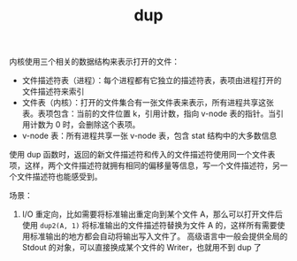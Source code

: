 :PROPERTIES:
:ID:       c99f811b-8662-40eb-99dc-142d6b7f724e
:END:
#+TITLE: dup

内核使用三个相关的数据结构来表示打开的文件：
+ 文件描述符表（进程）：每个进程都有它独立的描述符表，表项由进程打开的文件描述符来索引
+ 文件表（内核）：打开的文件集合有一张文件表来表示，所有进程共享这张表。表项包含：当前的文件位置 k，引用计数，指向 v-node 表的指针。当引用计数为 0 时，会删除这个表项。
+ v-node 表：所有进程共享一张 v-node 表，包含 stat 结构中的大多数信息

使用 dup 函数时，返回的新文件描述符和传入的文件描述符使用同一个文件表项，这样，两个文件描述符就拥有相同的偏移量等信息，写一个文件描述符，另一个文件描述符也能感受到。

场景：
1. I/O 重定向，比如需要将标准输出重定向到某个文件 A，那么可以打开文件后使用 =dup2(A, 1)= 将标准输出的文件描述符替换为文件 A 的，这样所有需要使用标准输出的地方都会自动将输出写入文件了。
   高级语言中一般会提供全局的 Stdout 的对象，可以直接换成某个文件的 Writer，也就用不到 dup 了


